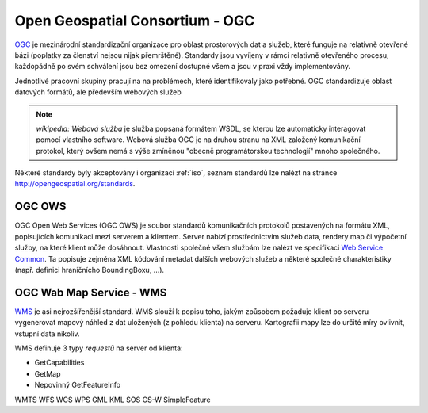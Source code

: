 .. _ogc:

================================
Open Geospatial Consortium - OGC
================================

`OGC <http://opengeospatial.org>`_ je mezinárodní standardizační organizace pro
oblast prostorových dat a služeb, které funguje na relativně otevřené bázi
(poplatky za členství nejsou nijak přemrštěné). Standardy jsou vyvíjeny v rámci
relativně otevřeného procesu, každopádně po svém schválení jsou bez omezení
dostupné všem a jsou v praxi vždy implementovány.

Jednotlivé pracovní skupiny pracují na na problémech, které identifikovaly jako
potřebné. OGC standardizuje oblast datových formátů, ale především webových
služeb 

.. note:: `wikipedia:`Webová služba` je služba popsaná formátem WSDL, se kterou lze
    automaticky interagovat pomocí vlastního software. Webová služba OGC je na
    druhou stranu na XML založený komunikační protokol, který ovšem nemá s výše
    zmíněnou "obecně programátorskou technologií" mnoho společného.

Některé standardy byly akceptovány i organizací :ref:`iso`, seznam standardů lze
nalézt na stránce http://opengeospatial.org/standards.

.. _ogc-ows:

OGC OWS
-------
OGC Open Web Services (OGC OWS) je soubor standardů komunikačních protokolů
postavených na formátu XML, popisujících komunikaci mezi serverem a klientem.
Server nabízí prostřednictvím služeb data, rendery map či výpočetní služby, na
které klient může dosáhnout. Vlastnosti společné všem službám lze nalézt ve
specifikaci `Web Service Common <http://www.opengeospatial.org/standards/common>`_.
Ta popisuje zejména XML kódování metadat dalších webových služeb a některé
společné charakteristiky (např. definici hraničnícho BoundingBoxu, ...).

.. _ogc-wms:

OGC Wab Map Service - WMS
-------------------------
`WMS <http://opengeospatial.org/standards/wms>`_ je asi nejrozšířenější
standard. WMS slouží k popisu toho, jakým způsobem požaduje klient po serveru
vygenerovat mapový náhled z dat uložených (z pohledu klienta) na serveru.
Kartografii mapy lze do určité míry ovlivnit, vstupní data nikoliv.

WMS definuje 3 typy *requestů* na server od klienta:

* GetCapabilities
* GetMap
* Nepovinný GetFeatureInfo

WMTS
WFS
WCS
WPS
GML
KML
SOS
CS-W
SimpleFeature
